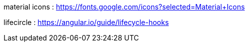material icons : https://fonts.google.com/icons?selected=Material+Icons

lifecircle : https://angular.io/guide/lifecycle-hooks

